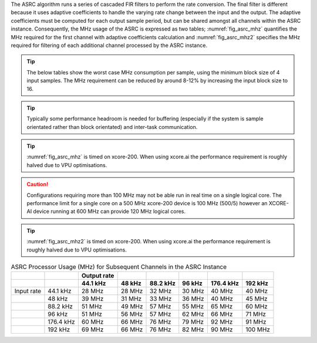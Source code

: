 The ASRC algorithm runs a series of cascaded FIR filters to perform the rate conversion. The final filter is different because it uses adaptive coefficients to handle the varying rate change between the input and the output. The adaptive coefficients must be computed for each output sample period, but can be shared amongst all channels within the ASRC instance. Consequently, the MHz usage of the ASRC is expressed as two tables; :numref:`fig_asrc_mhz` quantifies the MHz required for the first channel with adaptive coefficients calculation and :numref:`fig_asrc_mhz2` specifies the MHz required for filtering of each additional channel processed by the ASRC instance.

.. tip::
  The below tables show the worst case MHz consumption per sample, using the minimum block size of 4 input samples. The MHz requirement can be reduced by around 8-12% by increasing the input block size to 16.

.. tip::
  Typically some performance headroom is needed for buffering (especially if the system is sample orientated rather than block orientated) and inter-task communication.

.. tip::
  :numref:`fig_asrc_mhz` is timed on xcore-200. When using xcore.ai the performance requirement is roughly halved due to VPU optimisations.

.. _fig_asrc_mhz:
.. list-table:: ASRC Processor Usage (MHz) for the First Channel in the ASRC Instance for xcore-200

     :header-rows: 2

     * -
       -
       - Output rate
       -
       -
       -
       -
       -
     * -
       -
       - 44.1 kHz
       - 48 kHz
       - 88.2 kHz
       - 96 kHz
       - 176.4 kHz
       - 192 kHz
     * - Input rate
       - 44.1 kHz
       - 29 MHz
       - 30 MHz
       - 40 MHz
       - 42 MHz
       - 62 MHz
       - 66 MHz
     * -
       - 48 kHz
       - 33 MHz
       - 32 MHz
       - 42 MHz
       - 43 MHz
       - 63 MHz
       - 66 MHz
     * -
       - 88.2 kHz
       - 47 MHz
       - 50 MHz
       - 58 MHz
       - 61 MHz
       - 80 MHz
       - 85 MHz
     * -
       - 96 kHz
       - 55 MHz
       - 51 MHz
       - 67 MHz
       - 64 MHz
       - 84 MHz
       - 87 MHz
     * -
       - 176.4 kHz
       - 60 MHz
       - 66 MHz
       - 76 MHz
       - 81 MHz
       - 105 MHz
       - 106 MHz
     * -
       - 192 kHz
       - 69 MHz
       - 66 MHz
       - 82 MHz
       - 82 MHz
       - 109 MHz
       - 115 MHz

.. caution:: Configurations requiring more than 100 MHz may not be able run in real time on a single logical core. The performance limit for a single core on a 500 MHz xcore-200 device is 100 MHz (500/5) however an XCORE-AI device running at 600 MHz can provide 120 MHz logical cores.


.. tip::
  :numref:`fig_asrc_mhz2` is timed on xcore-200. When using xcore.ai the performance requirement is roughly halved due to VPU optimisations.

.. _fig_asrc_mhz2:
.. list-table:: ASRC Processor Usage (MHz) for Subsequent Channels in the ASRC Instance
     :header-rows: 2

     * -
       -
       - Output rate
       -
       -
       -
       -
       -
     * -
       -
       - 44.1 kHz
       - 48 kHz
       - 88.2 kHz
       - 96 kHz
       - 176.4 kHz
       - 192 kHz
     * - Input rate
       - 44.1 kHz
       - 28 MHz
       - 28 MHz
       - 32 MHz
       - 30 MHz
       - 40 MHz
       - 40 MHz
     * -
       - 48 kHz
       - 39 MHz
       - 31 MHz
       - 33 MHz
       - 36 MHz
       - 40 MHz
       - 45 MHz
     * -
       - 88.2 kHz
       - 51 MHz
       - 49 MHz
       - 57 MHz
       - 55 MHz
       - 65 MHz
       - 60 MHz
     * -
       - 96 kHz
       - 51 MHz
       - 56 MHz
       - 57 MHz
       - 62 MHz
       - 66 MHz
       - 71 MHz
     * -
       - 176.4 kHz
       - 60 MHz
       - 66 MHz
       - 76 MHz
       - 79 MHz
       - 92 MHz
       - 91 MHz
     * -
       - 192 kHz
       - 69 MHz
       - 66 MHz
       - 76 MHz
       - 82 MHz
       - 90 MHz
       - 100 MHz
